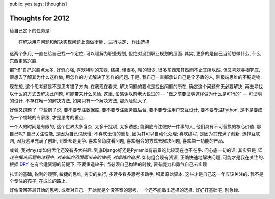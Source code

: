 public: yes
tags: [thoughts]

===========================
Thoughts for 2012
===========================


给自己定下的任务是::

  在解决用户问题和解决实现问题上面做衡量, 进行决定, 作出选择

这两个多月, 一直在给自己找一个定位. 可以理解为职业规划, 但绝对没到职业规划的层面. 其实, 更多的是自己当前想做什么, 什么东西更感兴趣.

都"怪"自己兴趣点太多, 好奇心强, 喜欢特别的东西. 结果, 懂很多, 精的很少. 很多东西知其然而不止其所以然. 但又喜欢寻根究底, 很想去了解其为什么这样做, 用怎样的方式解决了怎样的问题. 于是, 我自己一直都承认自己是个矛盾的人, 带极端思维的不稳定物. 

现在想, 这个思考题是不是思考错了方向. 在我现在看来, 解决问题的要点是找出问题的所在, 确定这个问题有无必要解决, 再去寻找以什么的方式去解决此问题, 可能带来什么风险. 这里, 蛮感谢以前老大说过的 -- "做之前要证明这样做为什么是可行的" -- 可证明的设计. 不存在唯一的解决方法, 如果只有一个解决方法, 那危险就大了. 

好像又跑题了. 举些例子说, 要不要专注数据库, 要不要专注服务器后台, 要不要专注用户交互设计, 要不要专注Python. 是不是要成为一个领域的专家级, 才是思考的重点. 

一个人的时间是有限的, 这个世界太多复杂, 太多干扰项, 太多诱惑; 能彻底专注做好一件事的人, 他们具有不可替换的核心价值. 那自己呢? 自己关注性能, 是因为自己讨厌慢; 不喜欢无谓的重复, 因为其可以自动化处理; 喜欢编程, 是因为其充满了创新. 选择互联网, 因为这里充满了创新, 到处都是竞争. 喜欢多角度看问题, 喜欢组合的方式去解决问题, 喜欢单一功能的产品. 

或者, 我对mysql如何优化还没有多大兴趣. 到底Django好还是Pyramid有前景的比较现在也不在乎. 问心底一句的话, 其实只是 *沉迷在解决问题的过程中, 对未知的恐惧而带来的快感, 对卓越的追求*. 如何组合现有资源, 正确快速地解决问题, 可能才是我在关注的. 根据 `DRY <http://en.wikipedia.org/wiki/Don%27t_repeat_yourself>`_ 在有合适资源的前提下, 不要重造轮子; 当必须自己构建的时候, 要有能力和勇气自己去实现

扎实的基础, 锐利的观察, 敏捷的思维, 务实的执行, 多读多看多思考多动手, 积累原始资本, 这些才是自己这一年应该关注的. 我不是个专注的孩子, 在成长的路上.

好像没回答最开始的思考. 或者对自己一开始就是个没答案的思考, 一个还不能做出选择的选择. 好好打基础吧, 别急躁.



